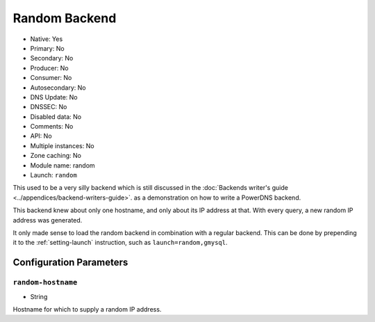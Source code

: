 Random Backend
==============

.. deprecated:: 4.6.0
  This backend was removed in 4.6.0

* Native: Yes
* Primary: No
* Secondary: No
* Producer: No
* Consumer: No
* Autosecondary: No
* DNS Update: No
* DNSSEC: No
* Disabled data: No
* Comments: No
* API: No
* Multiple instances: No
* Zone caching: No
* Module name: random
* Launch: ``random``

This used to be a very silly backend which is still discussed in the
:doc:`Backends writer's guide <../appendices/backend-writers-guide>`.  as a
demonstration on how to write a PowerDNS backend.

This backend knew about only one hostname, and only about its IP
address at that. With every query, a new random IP address was generated.

It only made sense to load the random backend in combination with a
regular backend. This can be done by prepending it to the
:ref:`setting-launch` instruction, such as
``launch=random,gmysql``.

Configuration Parameters
------------------------

.. _setting-random-hostname:

``random-hostname``
~~~~~~~~~~~~~~~~~~~

-  String

Hostname for which to supply a random IP address.

